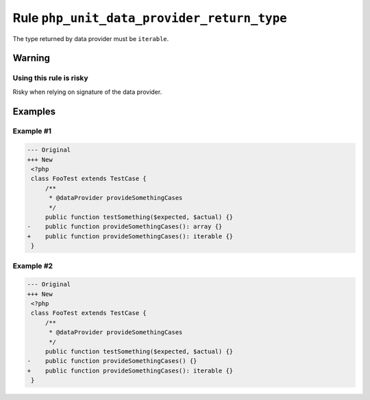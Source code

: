 ===========================================
Rule ``php_unit_data_provider_return_type``
===========================================

The type returned by data provider must be ``iterable``.

Warning
-------

Using this rule is risky
~~~~~~~~~~~~~~~~~~~~~~~~

Risky when relying on signature of the data provider.

Examples
--------

Example #1
~~~~~~~~~~

.. code-block:: diff

   --- Original
   +++ New
    <?php
    class FooTest extends TestCase {
        /**
         * @dataProvider provideSomethingCases
         */
        public function testSomething($expected, $actual) {}
   -    public function provideSomethingCases(): array {}
   +    public function provideSomethingCases(): iterable {}
    }

Example #2
~~~~~~~~~~

.. code-block:: diff

   --- Original
   +++ New
    <?php
    class FooTest extends TestCase {
        /**
         * @dataProvider provideSomethingCases
         */
        public function testSomething($expected, $actual) {}
   -    public function provideSomethingCases() {}
   +    public function provideSomethingCases(): iterable {}
    }
